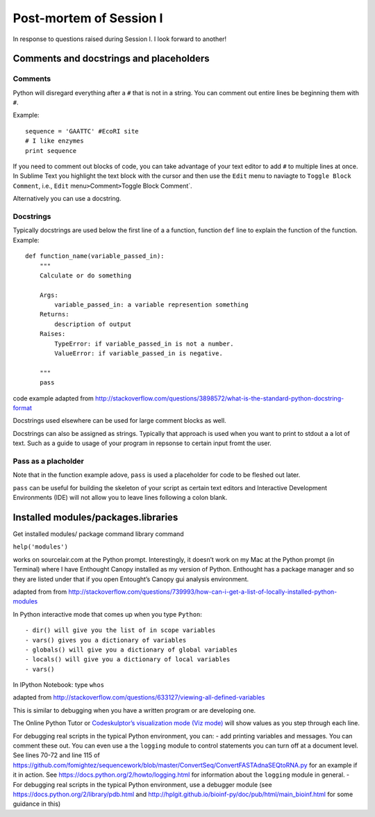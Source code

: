 Post-mortem of Session I
------------------------

In response to questions raised during Session I. I look forward to
another!

Comments and docstrings and placeholders
~~~~~~~~~~~~~~~~~~~~~~~~~~~~~~~~~~~~~~~~

Comments
^^^^^^^^

Python will disregard everything after a ``#`` that is not in a string.
You can comment out entire lines be beginning them with ``#``.

Example:

::

    sequence = 'GAATTC' #EcoRI site
    # I like enzymes
    print sequence

If you need to comment out blocks of code, you can take advantage of
your text editor to add ``#`` to multiple lines at once. In Sublime Text
you highlight the text block with the cursor and then use the ``Edit``
menu to naviagte to ``Toggle Block Comment``, i.e., ``Edit``
menu\ ``>``\ Comment\ ``>``\ Toggle Block Comment\`.

Alternatively you can use a docstring.

Docstrings
^^^^^^^^^^

Typically docstrings are used below the first line of a a function,
function ``def`` line to explain the function of the function. Example:

::

    def function_name(variable_passed_in):
        """
        Calculate or do something

        Args:
            variable_passed_in: a variable represention something
        Returns:
            description of output
        Raises:
            TypeError: if variable_passed_in is not a number.
            ValueError: if variable_passed_in is negative.

        """
        pass

code example adapted from
http://stackoverflow.com/questions/3898572/what-is-the-standard-python-docstring-format

Docstrings used elsewhere can be used for large comment blocks as well.

Docstrings can also be assigned as strings. Typically that approach is
used when you want to print to stdout a a lot of text. Such as a guide
to usage of your program in repsonse to certain input fromt the user.

Pass as a placholder
^^^^^^^^^^^^^^^^^^^^

Note that in the function example adove, ``pass`` is used a placeholder
for code to be fleshed out later.

``pass`` can be useful for building the skeleton of your script as
certain text editors and Interactive Development Environments (IDE) will
not allow you to leave lines following a colon blank.

Installed modules/packages.libraries
~~~~~~~~~~~~~~~~~~~~~~~~~~~~~~~~~~~~

Get installed modules/ package command library command

``help('modules')``

works on sourcelair.com at the Python prompt. Interestingly, it doesn’t
work on my Mac at the Python prompt (in Terminal) where I have Enthought
Canopy installed as my version of Python. Enthought has a package
manager and so they are listed under that if you open Entought’s Canopy
gui analysis environment.

adapted from from
http://stackoverflow.com/questions/739993/how-can-i-get-a-list-of-locally-installed-python-modules

In Python interactive mode that comes up when you type ``Python``:

::

    - dir() will give you the list of in scope variables
    - vars() gives you a dictionary of variables
    - globals() will give you a dictionary of global variables
    - locals() will give you a dictionary of local variables
    - vars()

In IPython Notebook: type ``whos``

adapted from
http://stackoverflow.com/questions/633127/viewing-all-defined-variables

This is similar to debugging when you have a written program or are
developing one.

The Online Python Tutor or `Codeskulptor’s visualization mode (Viz
mode)`_ will show values as you step through each line.

For debugging real scripts in the typical Python environment, you can: -
add printing variables and messages. You can comment these out. You can
even use a the ``logging`` module to control statements you can turn off
at a document level. See lines 70-72 and line 115 of
https://github.com/fomightez/sequencework/blob/master/ConvertSeq/ConvertFASTAdnaSEQtoRNA.py
for an example if it in action. See
https://docs.python.org/2/howto/logging.html for information about the
``logging`` module in general. - For debugging real scripts in the
typical Python environment, use a debugger module (see
https://docs.python.org/2/library/pdb.html and
http://hplgit.github.io/bioinf-py/doc/pub/html/main\_bioinf.html for
some guidance in this)

.. _Codeskulptor’s visualization mode (Viz mode): http://www.codeskulptor.org/viz/index.html
